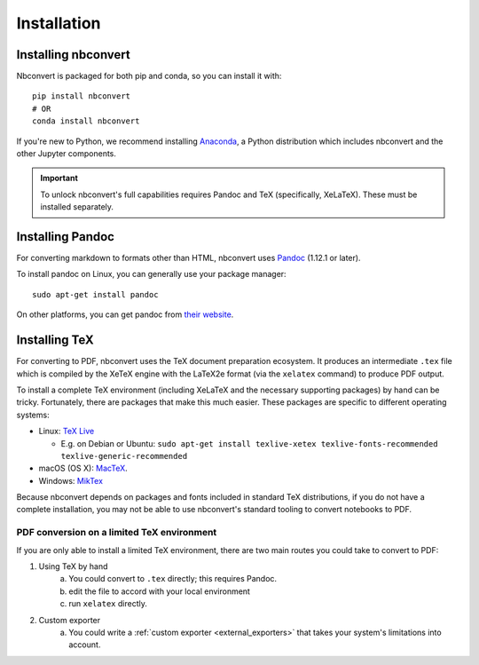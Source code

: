 Installation
============

.. seealso::

   `Installing Jupyter <https://jupyter.readthedocs.io/en/latest/install.html>`__
     Nbconvert is part of the Jupyter ecosystem.

Installing nbconvert
--------------------

Nbconvert is packaged for both pip and conda, so you can install it with::

    pip install nbconvert
    # OR
    conda install nbconvert

If you're new to Python, we recommend installing `Anaconda <https://www.continuum.io/downloads>`_,
a Python distribution which includes nbconvert and the other Jupyter components.

.. important::
    
    To unlock nbconvert's full capabilities requires Pandoc and TeX 
    (specifically, XeLaTeX). These must be installed separately.

Installing Pandoc
-----------------

For converting markdown to formats other than HTML, nbconvert uses
`Pandoc <http://pandoc.org>`_ (1.12.1 or later).

To install pandoc on Linux, you can generally use your package manager::

    sudo apt-get install pandoc

On other platforms, you can get pandoc from
`their website <http://pandoc.org/installing.html>`_.

Installing TeX
--------------

For converting to PDF, nbconvert uses the TeX document preparation 
ecosystem. It produces an intermediate ``.tex`` file which is 
compiled by the XeTeX engine with the LaTeX2e format (via the 
``xelatex`` command) to produce PDF output. 

.. versionadded:: 5.0
    
    We use XeTeX as the rendering engine rather than pdfTeX (as 
    in earlier versions). XeTeX can access fonts through native 
    operating system libraries, it has better support for OpenType 
    formatted fonts and Unicode characters. 

To install a complete TeX environment (including XeLaTeX and 
the necessary supporting packages) by hand can be tricky. 
Fortunately, there are packages that make this much easier. These 
packages are specific to different operating systems: 

* Linux: `TeX Live <http://tug.org/texlive/>`_

  * E.g. on Debian or Ubuntu: ``sudo apt-get install texlive-xetex texlive-fonts-recommended texlive-generic-recommended``

* macOS (OS X): `MacTeX <http://tug.org/mactex/>`_.
* Windows: `MikTex <http://www.miktex.org/>`_

Because nbconvert depends on packages and fonts included in standard 
TeX distributions, if you do not have a complete installation, you 
may not be able to use nbconvert's standard tooling to convert 
notebooks to PDF. 

PDF conversion on a limited TeX environment
^^^^^^^^^^^^^^^^^^^^^^^^^^^^^^^^^^^^^^^^^^^

If you are only able to install a limited TeX environment, there are two main routes you could take to convert to PDF:

1. Using TeX by hand
    a. You could convert to ``.tex`` directly; this requires Pandoc.
    b. edit the file to accord with your local environment
    c. run ``xelatex`` directly. 
2. Custom exporter
    a. You could write a :ref:`custom exporter <external_exporters>` 
       that takes your system's limitations into account. 
